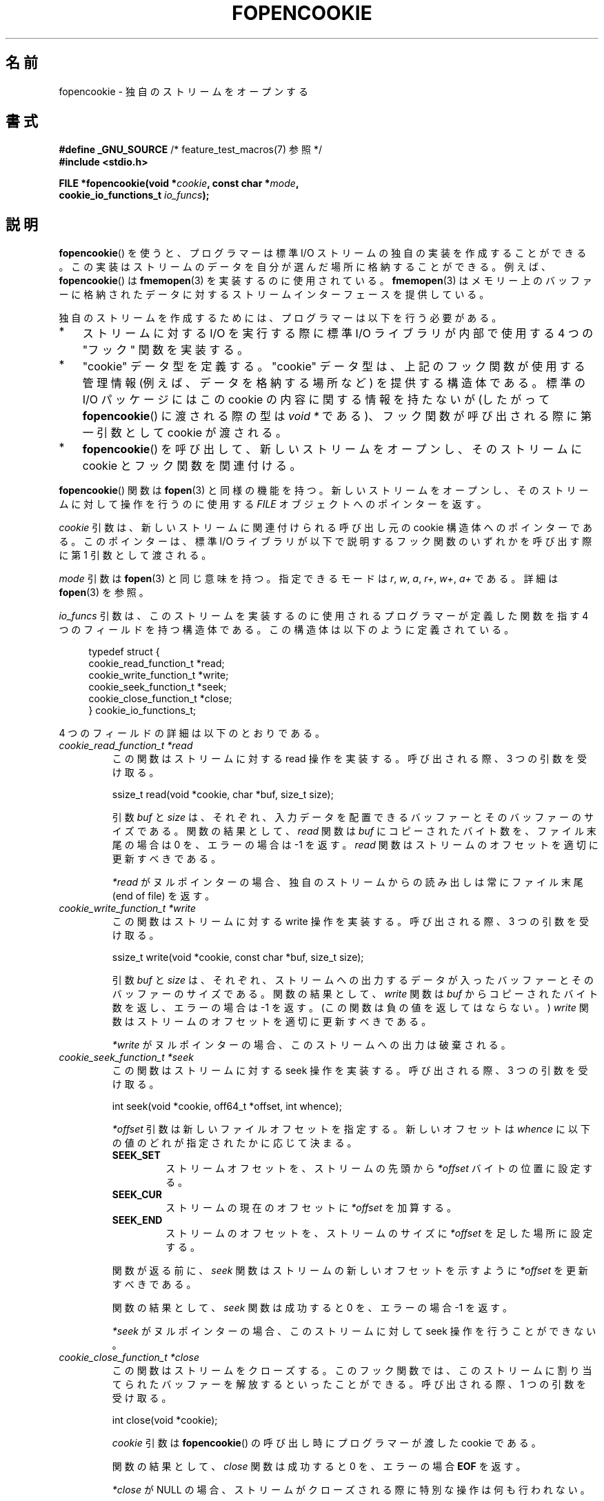 .\" Copyright (c) 2008, Linux Foundation, written by Michael Kerrisk
.\"      <mtk.manpages@gmail.com>
.\"
.\" %%%LICENSE_START(VERBATIM)
.\" Permission is granted to make and distribute verbatim copies of this
.\" manual provided the copyright notice and this permission notice are
.\" preserved on all copies.
.\"
.\" Permission is granted to copy and distribute modified versions of this
.\" manual under the conditions for verbatim copying, provided that the
.\" entire resulting derived work is distributed under the terms of a
.\" permission notice identical to this one.
.\"
.\" Since the Linux kernel and libraries are constantly changing, this
.\" manual page may be incorrect or out-of-date.  The author(s) assume no
.\" responsibility for errors or omissions, or for damages resulting from
.\" the use of the information contained herein.  The author(s) may not
.\" have taken the same level of care in the production of this manual,
.\" which is licensed free of charge, as they might when working
.\" professionally.
.\"
.\" Formatted or processed versions of this manual, if unaccompanied by
.\" the source, must acknowledge the copyright and authors of this work.
.\" %%%LICENSE_END
.\"
.\"*******************************************************************
.\"
.\" This file was generated with po4a. Translate the source file.
.\"
.\"*******************************************************************
.TH FOPENCOOKIE 3 2020\-11\-01 Linux "Linux Programmer's Manual"
.SH 名前
fopencookie \- 独自のストリームをオープンする
.SH 書式
.nf
\fB#define _GNU_SOURCE\fP         /* feature_test_macros(7) 参照 */
\fB#include <stdio.h>\fP
.PP
\fBFILE *fopencookie(void *\fP\fIcookie\fP\fB, const char *\fP\fImode\fP\fB,\fP
\fB                  cookie_io_functions_t \fP\fIio_funcs\fP\fB);\fP
.fi
.SH 説明
\fBfopencookie\fP() を使うと、 プログラマーは標準 I/O ストリームの独自の実装を作成することができる。
この実装はストリームのデータを自分が選んだ場所に格納することができる。 例えば、 \fBfopencookie\fP() は \fBfmemopen\fP(3)
を実装するのに使用されている。 \fBfmemopen\fP(3)
はメモリー上のバッファーに格納されたデータに対するストリームインターフェースを提供している。
.PP
独自のストリームを作成するためには、 プログラマーは以下を行う必要がある。
.IP * 3
ストリームに対する I/O を実行する際に標準 I/O ライブラリが内部で使用する 4 つの "フック" 関数を実装する。
.IP *
"cookie" データ型を定義する。 "cookie" データ型は、上記のフック関数が使用する管理情報 (例えば、データを格納する場所など)
を提供する構造体である。 標準の I/O パッケージにはこの cookie の内容に関する情報を持たないが (したがって
\fBfopencookie\fP() に渡される際の型は \fIvoid\ *\fP である)、 フック関数が呼び出される際に第一引数として cookie
が渡される。
.IP *
\fBfopencookie\fP() を呼び出して、新しいストリームをオープンし、 そのストリームに cookie とフック関数を関連付ける。
.PP
\fBfopencookie\fP() 関数は \fBfopen\fP(3) と同様の機能を持つ。 新しいストリームをオープンし、
そのストリームに対して操作を行うのに使用する \fIFILE\fP オブジェクトへのポインターを返す。
.PP
\fIcookie\fP 引数は、 新しいストリームに関連付けられる呼び出し元の cookie 構造体へのポインターである。 このポインターは、 標準 I/O
ライブラリが以下で説明するフック関数のいずれかを呼び出す際に第 1 引数として渡される。
.PP
\fImode\fP 引数は \fBfopen\fP(3) と同じ意味を持つ。 指定できるモードは \fIr\fP, \fIw\fP, \fIa\fP, \fIr+\fP, \fIw+\fP,
\fIa+\fP である。 詳細は \fBfopen\fP(3) を参照。
.PP
\fIio_funcs\fP 引数は、 このストリームを実装するのに使用されるプログラマーが定義した関数を指す 4 つのフィールドを持つ構造体である。
この構造体は以下のように定義されている。
.PP
.in +4n
.EX
typedef struct {
    cookie_read_function_t  *read;
    cookie_write_function_t *write;
    cookie_seek_function_t  *seek;
    cookie_close_function_t *close;
} cookie_io_functions_t;
.EE
.in
.PP
4 つのフィールドの詳細は以下のとおりである。
.TP 
\fIcookie_read_function_t *read\fP
この関数はストリームに対する read 操作を実装する。 呼び出される際、 3 つの引数を受け取る。
.IP
    ssize_t read(void *cookie, char *buf, size_t size);
.IP
引数 \fIbuf\fP と \fIsize\fP は、 それぞれ、 入力データを配置できるバッファーとそのバッファーのサイズである。 関数の結果として、
\fIread\fP 関数は \fIbuf\fP にコピーされたバイト数を、 ファイル末尾の場合は 0 を、 エラーの場合は \-1 を返す。 \fIread\fP
関数はストリームのオフセットを適切に更新すべきである。
.IP
\fI*read\fP がヌルポインターの場合、 独自のストリームからの読み出しは常にファイル末尾 (end of file) を返す。
.TP 
\fIcookie_write_function_t *write\fP
この関数はストリームに対する write 操作を実装する。 呼び出される際、 3 つの引数を受け取る。
.IP
    ssize_t write(void *cookie, const char *buf, size_t size);
.IP
引数 \fIbuf\fP と \fIsize\fP は、 それぞれ、 ストリームへの出力するデータが入ったバッファーとそのバッファーのサイズである。
関数の結果として、 \fIwrite\fP 関数は \fIbuf\fP からコピーされたバイト数を返し、 エラーの場合は \-1 を返す。
(この関数は負の値を返してはならない。) \fIwrite\fP 関数はストリームのオフセットを適切に更新すべきである。
.IP
\fI*write\fP がヌルポインターの場合、 このストリームへの出力は破棄される。
.TP 
\fIcookie_seek_function_t *seek\fP
この関数はストリームに対する seek 操作を実装する。 呼び出される際、 3 つの引数を受け取る。
.IP
    int seek(void *cookie, off64_t *offset, int whence);
.IP
\fI*offset\fP 引数は新しいファイルオフセットを指定する。 新しいオフセットは \fIwhence\fP に以下の値のどれが指定されたかに応じて決まる。
.RS
.TP 
\fBSEEK_SET\fP
ストリームオフセットを、ストリームの先頭から \fI*offset\fP バイトの位置に設定する。
.TP 
\fBSEEK_CUR\fP
ストリームの現在のオフセットに \fI*offset\fP を加算する。
.TP 
\fBSEEK_END\fP
ストリームのオフセットを、ストリームのサイズに \fI*offset\fP を足した場所に設定する。
.RE
.IP
関数が返る前に、 \fIseek\fP 関数はストリームの新しいオフセットを示すように \fI*offset\fP を更新すべきである。
.IP
関数の結果として、 \fIseek\fP 関数は成功すると 0 を、 エラーの場合 \-1 を返す。
.IP
\fI*seek\fP がヌルポインターの場合、 このストリームに対して seek 操作を行うことができない。
.TP 
\fIcookie_close_function_t *close\fP
この関数はストリームをクローズする。 このフック関数では、 このストリームに割り当てられたバッファーを解放するといったことができる。 呼び出される際、
1 つの引数を受け取る。
.IP
    int close(void *cookie);
.IP
\fIcookie\fP 引数は \fBfopencookie\fP() の呼び出し時にプログラマーが渡した cookie である。
.IP
関数の結果として、 \fIclose\fP 関数は成功すると 0 を、 エラーの場合 \fBEOF\fP を返す。
.IP
\fI*close\fP が NULL の場合、 ストリームがクローズされる際に特別な操作は何も行われない。
.SH 返り値
.\" .SH ERRORS
.\" It's not clear if errno ever gets set...
成功すると \fBfopencookie\fP() は新しいストリームへのポインターを返す。 エラーの場合、 NULL が返される。
.SH 属性
この節で使用されている用語の説明については、 \fBattributes\fP(7) を参照。
.TS
allbox;
lb lb lb
l l l.
インターフェース	属性	値
T{
\fBfopencookie\fP()
T}	Thread safety	MT\-Safe
.TE
.SH 準拠
この関数は非標準の GNU 拡張である。
.SH 例
以下のプログラムは、 \fBfmemopen\fP(3) で利用できるのと似た (同じではない) 機能を持つ独自のストリームを実装している。
データがメモリーバッファーに格納されるストリームを実装している。 このプログラムは、 コマンドライン引数をストリームに書き込み、
それからストリームをたどって 5 文字ごとに 2 文字を読み出して、 それを標準出力に書き込む。 以下のシェルセッションはこのプログラムの使用例である。
.PP
.in +4n
.EX
$\fB ./a.out \(aqhello world\(aq\fP
/he/
/ w/
/d/
Reached end of file
.EE
.in
.PP
このプログラムを改良して様々なエラー状況に強くすることもできる (例えば、 オープン済みのストリームに対応する cookie
でストリームをオープンしようとした、 すでにクローズされたストリームをクローズしようとした、など)。
.SS プログラムのソース
\&
.EX
#define _GNU_SOURCE
#include <sys/types.h>
#include <stdio.h>
#include <stdlib.h>
#include <unistd.h>
#include <string.h>

#define INIT_BUF_SIZE 4

struct memfile_cookie {
    char   *buf;        /* Dynamically sized buffer for data */
    size_t  allocated;  /* Size of buf */
    size_t  endpos;     /* Number of characters in buf */
    off_t   offset;     /* Current file offset in buf */
};

ssize_t
memfile_write(void *c, const char *buf, size_t size)
{
    char *new_buff;
    struct memfile_cookie *cookie = c;

    /* Buffer too small? Keep doubling size until big enough */

    while (size + cookie\->offset > cookie\->allocated) {
        new_buff = realloc(cookie\->buf, cookie\->allocated * 2);
        if (new_buff == NULL) {
            return \-1;
        } else {
            cookie\->allocated *= 2;
            cookie\->buf = new_buff;
        }
    }

    memcpy(cookie\->buf + cookie\->offset, buf, size);

    cookie\->offset += size;
    if (cookie\->offset > cookie\->endpos)
        cookie\->endpos = cookie\->offset;

    return size;
}

ssize_t
memfile_read(void *c, char *buf, size_t size)
{
    ssize_t xbytes;
    struct memfile_cookie *cookie = c;

    /* Fetch minimum of bytes requested and bytes available */

    xbytes = size;
    if (cookie\->offset + size > cookie\->endpos)
        xbytes = cookie\->endpos \- cookie\->offset;
    if (xbytes < 0)     /* offset may be past endpos */
       xbytes = 0;

    memcpy(buf, cookie\->buf + cookie\->offset, xbytes);

    cookie\->offset += xbytes;
    return xbytes;
}

int
memfile_seek(void *c, off64_t *offset, int whence)
{
    off64_t new_offset;
    struct memfile_cookie *cookie = c;

    if (whence == SEEK_SET)
        new_offset = *offset;
    else if (whence == SEEK_END)
        new_offset = cookie\->endpos + *offset;
    else if (whence == SEEK_CUR)
        new_offset = cookie\->offset + *offset;
    else
        return \-1;

    if (new_offset < 0)
        return \-1;

    cookie\->offset = new_offset;
    *offset = new_offset;
    return 0;
}

int
memfile_close(void *c)
{
    struct memfile_cookie *cookie = c;

    free(cookie\->buf);
    cookie\->allocated = 0;
    cookie\->buf = NULL;

    return 0;
}

int
main(int argc, char *argv[])
{
    cookie_io_functions_t  memfile_func = {
        .read  = memfile_read,
        .write = memfile_write,
        .seek  = memfile_seek,
        .close = memfile_close
    };
    FILE *stream;
    struct memfile_cookie mycookie;
    size_t nread;
    char buf[1000];

    /* Set up the cookie before calling fopencookie() */

    mycookie.buf = malloc(INIT_BUF_SIZE);
    if (mycookie.buf == NULL) {
        perror("malloc");
        exit(EXIT_FAILURE);
    }

    mycookie.allocated = INIT_BUF_SIZE;
    mycookie.offset = 0;
    mycookie.endpos = 0;

    stream = fopencookie(&mycookie,"w+", memfile_func);
    if (stream == NULL) {
        perror("fopencookie");
        exit(EXIT_FAILURE);
    }

    /* Write command\-line arguments to our file */

    for (int j = 1; j < argc; j++)
        if (fputs(argv[j], stream) == EOF) {
            perror("fputs");
            exit(EXIT_FAILURE);
        }

    /* Read two bytes out of every five, until EOF */

    for (long p = 0; ; p += 5) {
        if (fseek(stream, p, SEEK_SET) == \-1) {
            perror("fseek");
            exit(EXIT_FAILURE);
        }
        nread = fread(buf, 1, 2, stream);
        if (nread == 0) {
            if (ferror(stream) != 0) {
                fprintf(stderr, "fread failed\en");
                exit(EXIT_FAILURE);
            }
            printf("Reached end of file\en");
            break;
        }

        printf("/%.*s/\en", (int) nread, buf);
    }

    exit(EXIT_SUCCESS);
}
.EE
.SH 関連項目
\fBfclose\fP(3), \fBfmemopen\fP(3), \fBfopen\fP(3), \fBfseek\fP(3)
.SH この文書について
この man ページは Linux \fIman\-pages\fP プロジェクトのリリース 5.10 の一部である。プロジェクトの説明とバグ報告に関する情報は
\%https://www.kernel.org/doc/man\-pages/ に書かれている。
